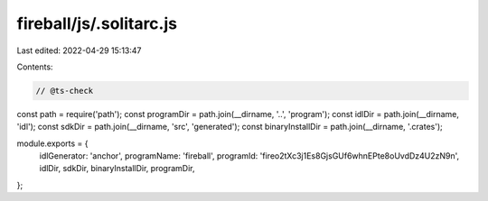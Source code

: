 fireball/js/.solitarc.js
========================

Last edited: 2022-04-29 15:13:47

Contents:

.. code-block:: js

    // @ts-check
const path = require('path');
const programDir = path.join(__dirname, '..', 'program');
const idlDir = path.join(__dirname, 'idl');
const sdkDir = path.join(__dirname, 'src', 'generated');
const binaryInstallDir = path.join(__dirname, '.crates');

module.exports = {
  idlGenerator: 'anchor',
  programName: 'fireball',
  programId: 'fireo2tXc3j1Es8GjsGUf6whnEPte8oUvdDz4U2zN9n',
  idlDir,
  sdkDir,
  binaryInstallDir,
  programDir,
};


